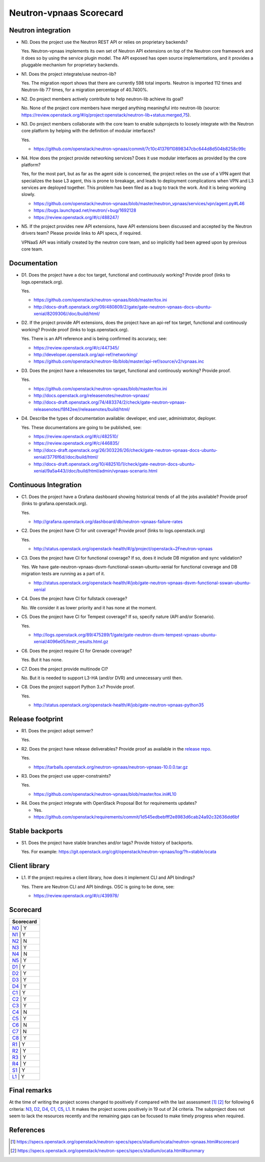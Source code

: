 ..
 This work is licensed under a Creative Commons Attribution 3.0 Unported
 License.

 http://creativecommons.org/licenses/by/3.0/legalcode

========================
Neutron-vpnaas Scorecard
========================

Neutron integration
-------------------

.. _N0:

* N0. Does the project use the Neutron REST API or relies on proprietary backends?

  Yes. Neutron-vpnaas implements its own set of Neutron API extensions on top of
  the Neutron core framework and it does so by using the service plugin model.
  The API exposed has open source implementations, and it provides a pluggable
  mechanism for proprietary backends.

.. _N1:

* N1. Does the project integrate/use neutron-lib?

  Yes. The migration report shows that there are currently 598 total imports.
  Neutron is imported 112 times and Neutron-lib 77 times, for a migration
  percentage of 40.7400%.

.. _N2:

* N2. Do project members actively contribute to help neutron-lib achieve its
  goal?

  No. None of the project core members have merged anything meaningful into neutron-lib
  (source: https://review.openstack.org/#/q/project:openstack/neutron-lib+status:merged,75).

.. _N3:

* N3. Do project members collaborate with the core team to enable subprojects
  to loosely integrate with the Neutron core platform by helping with the definition
  of modular interfaces?

  Yes.

  * https://github.com/openstack/neutron-vpnaas/commit/7c10c41376f10898347cbc644d8d504b8258c99c

.. _N4:

* N4. How does the project provide networking services? Does it use modular interfaces
  as provided by the core platform?

  Yes, for the most part, but as far as the agent side is concerned, the project relies
  on the use of a VPN agent that specializes the base L3 agent, this is prone to breakage,
  and leads to deployment complications when VPN and L3 services are deployed together.
  This problem has been filed as a bug to track the work. And it is being working slowly.

  * https://github.com/openstack/neutron-vpnaas/blob/master/neutron_vpnaas/services/vpn/agent.py#L46
  * https://bugs.launchpad.net/neutron/+bug/1692128
  * https://review.openstack.org/#/c/488247/

.. _N5:

* N5. If the project provides new API extensions, have API extensions been discussed
  and accepted by the Neutron drivers team? Please provide links to API specs, if
  required.

  VPNaaS API was initially created by the neutron core team, and so implicitly had been
  agreed upon by previous core team.


Documentation
-------------

.. _D1:

* D1. Does the project have a doc tox target, functional and continuously
  working? Provide proof (links to logs.openstack.org).

  Yes.

  * https://github.com/openstack/neutron-vpnaas/blob/master/tox.ini
  * http://docs-draft.openstack.org/09/480809/2/gate/gate-neutron-vpnaas-docs-ubuntu-xenial/8209306//doc/build/html/

.. _D2:

* D2. If the project provide API extensions, does the project have an
  api-ref tox target, functional and continously working? Provide proof
  (links to logs.openstack.org).

  Yes. There is an API reference and is being confirmed its accuracy, see:

  * https://review.openstack.org/#/c/447345/

  * http://developer.openstack.org/api-ref/networking/
  * https://github.com/openstack/neutron-lib/blob/master/api-ref/source/v2/vpnaas.inc

.. _D3:

* D3. Does the project have a releasenotes tox target, functional and
  continously working? Provide proof.

  Yes.

  * https://github.com/openstack/neutron-vpnaas/blob/master/tox.ini
  * http://docs.openstack.org/releasenotes/neutron-vpnaas/
  * http://docs-draft.openstack.org/74/483374/2/check/gate-neutron-vpnaas-releasenotes/f8f42ee//releasenotes/build/html/

.. _D4:

* D4. Describe the types of documentation available: developer, end user,
  administrator, deployer.

  Yes. These documentations are going to be published, see:

  * https://review.openstack.org/#/c/482510/
  * https://review.openstack.org/#/c/446835/

  * http://docs-draft.openstack.org/26/303226/26/check/gate-neutron-vpnaas-docs-ubuntu-xenial/3776f6d//doc/build/html/
  * http://docs-draft.openstack.org/10/482510/1/check/gate-neutron-docs-ubuntu-xenial/9a5a443//doc/build/html/admin/vpnaas-scenario.html


Continuous Integration
----------------------

.. _C1:

* C1. Does the project have a Grafana dashboard showing historical trends of
  all the jobs available? Provide proof (links to grafana.openstack.org).

  Yes.

  * http://grafana.openstack.org/dashboard/db/neutron-vpnaas-failure-rates

.. _C2:

* C2. Does the project have CI for unit coverage? Provide proof (links to
  logs.openstack.org)

  Yes.

  * http://status.openstack.org/openstack-health/#/g/project/openstack~2Fneutron-vpnaas

.. _C3:

* C3. Does the project have CI for functional coverage? If so, does it include
  DB migration and sync validation?

  Yes. We have gate-neutron-vpnaas-dsvm-functional-sswan-ubuntu-xenial for
  functional coverage and DB migration tests are running as a part of it.

  * http://status.openstack.org/openstack-health/#/job/gate-neutron-vpnaas-dsvm-functional-sswan-ubuntu-xenial

.. _C4:

* C4. Does the project have CI for fullstack coverage?

  No. We consider it as lower priority and it has none at the moment.

.. _C5:

* C5. Does the project have CI for Tempest coverage? If so, specify nature
  (API and/or Scenario).

  Yes.

  * http://logs.openstack.org/89/475289/1/gate/gate-neutron-dsvm-tempest-vpnaas-ubuntu-xenial/4096e05/testr_results.html.gz

.. _C6:

* C6. Does the project require CI for Grenade coverage?

  Yes. But it has none.

.. _C7:

* C7. Does the project provide multinode CI?

  No. But it is needed to support L3-HA (and/or DVR) and unnecessary until then.

.. _C8:

* C8. Does the project support Python 3.x? Provide proof.

  Yes.

  * http://status.openstack.org/openstack-health/#/job/gate-neutron-vpnaas-python35

Release footprint
-----------------

.. _R1:

* R1. Does the project adopt semver?

  Yes.

.. _R2:

* R2. Does the project have release deliverables? Provide proof as available
  in the `release repo <http://git.openstack.org/cgit/openstack/releases/tree/>`_.

  Yes.

  * https://tarballs.openstack.org/neutron-vpnaas/neutron-vpnaas-10.0.0.tar.gz

.. _R3:

* R3. Does the project use upper-constraints?

  Yes.

  * https://github.com/openstack/neutron-vpnaas/blob/master/tox.ini#L10

.. _R4:

* R4. Does the project integrate with OpenStack Proposal Bot for requirements updates?

  * Yes.

  * https://github.com/openstack/requirements/commit/1d545edbebfff2e8983d6cab24a92c32636dd6bf


Stable backports
----------------

.. _S1:

* S1. Does the project have stable branches and/or tags? Provide history of
  backports.

  Yes. For example: https://git.openstack.org/cgit/openstack/neutron-vpnaas/log/?h=stable/ocata


Client library
--------------

.. _L1:

* L1. If the project requires a client library, how does it implement CLI and
  API bindings?

  Yes. There are Neutron CLI and API bindings. OSC is going to be done, see:

  * https://review.openstack.org/#/c/439978/


Scorecard
---------

+---------------+
| Scorecard     |
+===============+
| N0_ |    Y    |
+---------------+
| N1_ |    Y    |
+---------------+
| N2_ |    N    |
+---------------+
| N3_ |    Y    |
+---------------+
| N4_ |    N    |
+---------------+
| N5_ |    Y    |
+---------------+
| D1_ |    Y    |
+---------------+
| D2_ |    Y    |
+---------------+
| D3_ |    Y    |
+---------------+
| D4_ |    Y    |
+---------------+
| C1_ |    Y    |
+---------------+
| C2_ |    Y    |
+---------------+
| C3_ |    Y    |
+---------------+
| C4_ |    N    |
+---------------+
| C5_ |    Y    |
+---------------+
| C6_ |    N    |
+---------------+
| C7_ |    N    |
+---------------+
| C8_ |    Y    |
+---------------+
| R1_ |    Y    |
+---------------+
| R2_ |    Y    |
+---------------+
| R3_ |    Y    |
+---------------+
| R4_ |    Y    |
+---------------+
| S1_ |    Y    |
+---------------+
| L1_ |    Y    |
+-----+---------+


Final remarks
-------------

At the time of writing the project scores changed to positively if compared
with the last assessment [1]_ [2]_ for following 6 criteria: N3_, D2_, D4_,
C1_, C5_, L1_. It makes the project scores positively in 19 out of 24 criteria.
The subproject does not seem to lack the resources recently and the remaining
gaps can be focused to make timely progress when required.


References
----------
.. [1] https://specs.openstack.org/openstack/neutron-specs/specs/stadium/ocata/neutron-vpnaas.html#scorecard
.. [2] https://specs.openstack.org/openstack/neutron-specs/specs/stadium/ocata.html#summary
